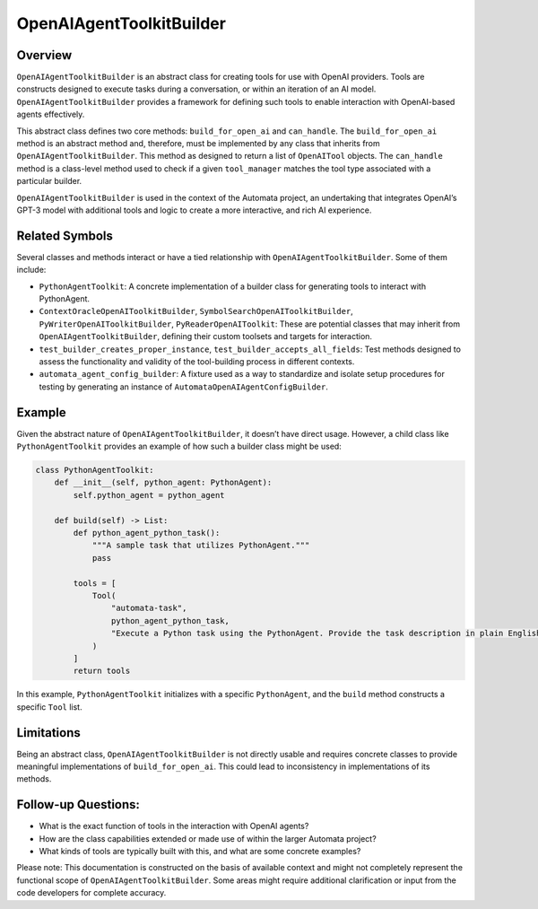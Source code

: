 OpenAIAgentToolkitBuilder
======================

Overview
--------

``OpenAIAgentToolkitBuilder`` is an abstract class for creating tools for
use with OpenAI providers. Tools are constructs designed to execute
tasks during a conversation, or within an iteration of an AI model.
``OpenAIAgentToolkitBuilder`` provides a framework for defining such tools
to enable interaction with OpenAI-based agents effectively.

This abstract class defines two core methods: ``build_for_open_ai`` and
``can_handle``. The ``build_for_open_ai`` method is an abstract method
and, therefore, must be implemented by any class that inherits from
``OpenAIAgentToolkitBuilder``. This method as designed to return a list of
``OpenAITool`` objects. The ``can_handle`` method is a class-level
method used to check if a given ``tool_manager`` matches the tool type
associated with a particular builder.

``OpenAIAgentToolkitBuilder`` is used in the context of the Automata
project, an undertaking that integrates OpenAI’s GPT-3 model with
additional tools and logic to create a more interactive, and rich AI
experience.

Related Symbols
---------------

Several classes and methods interact or have a tied relationship with
``OpenAIAgentToolkitBuilder``. Some of them include:

-  ``PythonAgentToolkit``: A concrete implementation of a builder
   class for generating tools to interact with PythonAgent.

-  ``ContextOracleOpenAIToolkitBuilder``,
   ``SymbolSearchOpenAIToolkitBuilder``, ``PyWriterOpenAIToolkitBuilder``,
   ``PyReaderOpenAIToolkit``: These are potential classes that may
   inherit from ``OpenAIAgentToolkitBuilder``, defining their custom
   toolsets and targets for interaction.

-  ``test_builder_creates_proper_instance``,
   ``test_builder_accepts_all_fields``: Test methods designed to assess
   the functionality and validity of the tool-building process in
   different contexts.

-  ``automata_agent_config_builder``: A fixture used as a way to
   standardize and isolate setup procedures for testing by generating an
   instance of ``AutomataOpenAIAgentConfigBuilder``.

Example
-------

Given the abstract nature of ``OpenAIAgentToolkitBuilder``, it doesn’t have
direct usage. However, a child class like ``PythonAgentToolkit``
provides an example of how such a builder class might be used:

.. code:: python

   class PythonAgentToolkit:
       def __init__(self, python_agent: PythonAgent):
           self.python_agent = python_agent

       def build(self) -> List:
           def python_agent_python_task():
               """A sample task that utilizes PythonAgent."""
               pass

           tools = [
               Tool(
                   "automata-task",
                   python_agent_python_task,
                   "Execute a Python task using the PythonAgent. Provide the task description in plain English.",
               )
           ]
           return tools

In this example, ``PythonAgentToolkit`` initializes with a specific
``PythonAgent``, and the ``build`` method constructs a specific ``Tool``
list.

Limitations
-----------

Being an abstract class, ``OpenAIAgentToolkitBuilder`` is not directly
usable and requires concrete classes to provide meaningful
implementations of ``build_for_open_ai``. This could lead to
inconsistency in implementations of its methods.

Follow-up Questions:
--------------------

-  What is the exact function of tools in the interaction with OpenAI
   agents?
-  How are the class capabilities extended or made use of within the
   larger Automata project?
-  What kinds of tools are typically built with this, and what are some
   concrete examples?

Please note: This documentation is constructed on the basis of available
context and might not completely represent the functional scope of
``OpenAIAgentToolkitBuilder``. Some areas might require additional
clarification or input from the code developers for complete accuracy.
